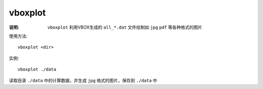 .. index:: ! vboxplot

vboxplot
========

:说明: ``vboxplot`` 利用VBOX生成的 ``all_*.dat`` 文件绘制如 ``jpg`` ``pdf`` 等各种格式的图片

使用方法::

   vboxplot <dir>

实例::

   vboxplot ./data

读取目录 ``./data`` 中的计算数据，并生成 ``jpg`` 格式的图片，保存到 ``./data`` 中

